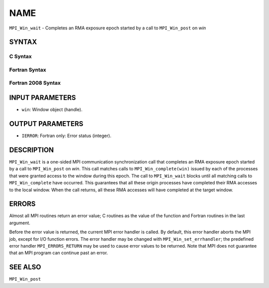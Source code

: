 NAME
~~~~

``MPI_Win_wait`` - Completes an RMA exposure epoch started by a call to
``MPI_Win_post`` on *win*

SYNTAX
======

C Syntax
--------

.. code-block:: c
   :linenos:

   #include <mpi.h>
   int MPI_Win_wait(MPI_Win win)

Fortran Syntax
--------------

.. code-block:: fortran
   :linenos:

   USE MPI
   ! or the older form: INCLUDE 'mpif.h'
   MPI_WIN_WAIT( WIN, IERROR)
   	INTEGER  WIN, IERROR

Fortran 2008 Syntax
-------------------

.. code-block:: fortran
   :linenos:

   USE mpi_f08
   MPI_Win_wait(win, ierror)
   	TYPE(MPI_Win), INTENT(IN) :: win
   	INTEGER, OPTIONAL, INTENT(OUT) :: ierror

INPUT PARAMETERS
================

* ``win``: Window object (handle). 

OUTPUT PARAMETERS
=================

* ``IERROR``: Fortran only: Error status (integer). 

DESCRIPTION
===========

``MPI_Win_wait`` is a one-sided MPI communication synchronization call that
completes an RMA exposure epoch started by a call to ``MPI_Win_post`` on
*win*. This call matches calls to ``MPI_Win_complete(win)`` issued by each
of the processes that were granted access to the window during this
epoch. The call to ``MPI_Win_wait`` blocks until all matching calls to
``MPI_Win_complete`` have occurred. This guarantees that all these origin
processes have completed their RMA accesses to the local window. When
the call returns, all these RMA accesses will have completed at the
target window.

ERRORS
======

Almost all MPI routines return an error value; C routines as the value
of the function and Fortran routines in the last argument.

Before the error value is returned, the current MPI error handler is
called. By default, this error handler aborts the MPI job, except for
I/O function errors. The error handler may be changed with
``MPI_Win_set_errhandler``; the predefined error handler ``MPI_ERRORS_RETURN``
may be used to cause error values to be returned. Note that MPI does not
guarantee that an MPI program can continue past an error.

SEE ALSO
========

| ``MPI_Win_post``
